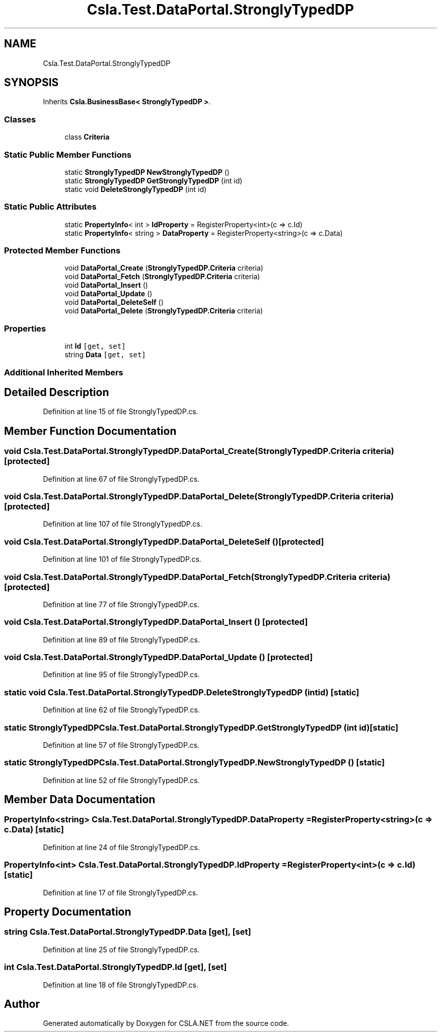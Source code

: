 .TH "Csla.Test.DataPortal.StronglyTypedDP" 3 "Wed Jul 21 2021" "Version 5.4.2" "CSLA.NET" \" -*- nroff -*-
.ad l
.nh
.SH NAME
Csla.Test.DataPortal.StronglyTypedDP
.SH SYNOPSIS
.br
.PP
.PP
Inherits \fBCsla\&.BusinessBase< StronglyTypedDP >\fP\&.
.SS "Classes"

.in +1c
.ti -1c
.RI "class \fBCriteria\fP"
.br
.in -1c
.SS "Static Public Member Functions"

.in +1c
.ti -1c
.RI "static \fBStronglyTypedDP\fP \fBNewStronglyTypedDP\fP ()"
.br
.ti -1c
.RI "static \fBStronglyTypedDP\fP \fBGetStronglyTypedDP\fP (int id)"
.br
.ti -1c
.RI "static void \fBDeleteStronglyTypedDP\fP (int id)"
.br
.in -1c
.SS "Static Public Attributes"

.in +1c
.ti -1c
.RI "static \fBPropertyInfo\fP< int > \fBIdProperty\fP = RegisterProperty<int>(c => c\&.Id)"
.br
.ti -1c
.RI "static \fBPropertyInfo\fP< string > \fBDataProperty\fP = RegisterProperty<string>(c => c\&.Data)"
.br
.in -1c
.SS "Protected Member Functions"

.in +1c
.ti -1c
.RI "void \fBDataPortal_Create\fP (\fBStronglyTypedDP\&.Criteria\fP criteria)"
.br
.ti -1c
.RI "void \fBDataPortal_Fetch\fP (\fBStronglyTypedDP\&.Criteria\fP criteria)"
.br
.ti -1c
.RI "void \fBDataPortal_Insert\fP ()"
.br
.ti -1c
.RI "void \fBDataPortal_Update\fP ()"
.br
.ti -1c
.RI "void \fBDataPortal_DeleteSelf\fP ()"
.br
.ti -1c
.RI "void \fBDataPortal_Delete\fP (\fBStronglyTypedDP\&.Criteria\fP criteria)"
.br
.in -1c
.SS "Properties"

.in +1c
.ti -1c
.RI "int \fBId\fP\fC [get, set]\fP"
.br
.ti -1c
.RI "string \fBData\fP\fC [get, set]\fP"
.br
.in -1c
.SS "Additional Inherited Members"
.SH "Detailed Description"
.PP 
Definition at line 15 of file StronglyTypedDP\&.cs\&.
.SH "Member Function Documentation"
.PP 
.SS "void Csla\&.Test\&.DataPortal\&.StronglyTypedDP\&.DataPortal_Create (\fBStronglyTypedDP\&.Criteria\fP criteria)\fC [protected]\fP"

.PP
Definition at line 67 of file StronglyTypedDP\&.cs\&.
.SS "void Csla\&.Test\&.DataPortal\&.StronglyTypedDP\&.DataPortal_Delete (\fBStronglyTypedDP\&.Criteria\fP criteria)\fC [protected]\fP"

.PP
Definition at line 107 of file StronglyTypedDP\&.cs\&.
.SS "void Csla\&.Test\&.DataPortal\&.StronglyTypedDP\&.DataPortal_DeleteSelf ()\fC [protected]\fP"

.PP
Definition at line 101 of file StronglyTypedDP\&.cs\&.
.SS "void Csla\&.Test\&.DataPortal\&.StronglyTypedDP\&.DataPortal_Fetch (\fBStronglyTypedDP\&.Criteria\fP criteria)\fC [protected]\fP"

.PP
Definition at line 77 of file StronglyTypedDP\&.cs\&.
.SS "void Csla\&.Test\&.DataPortal\&.StronglyTypedDP\&.DataPortal_Insert ()\fC [protected]\fP"

.PP
Definition at line 89 of file StronglyTypedDP\&.cs\&.
.SS "void Csla\&.Test\&.DataPortal\&.StronglyTypedDP\&.DataPortal_Update ()\fC [protected]\fP"

.PP
Definition at line 95 of file StronglyTypedDP\&.cs\&.
.SS "static void Csla\&.Test\&.DataPortal\&.StronglyTypedDP\&.DeleteStronglyTypedDP (int id)\fC [static]\fP"

.PP
Definition at line 62 of file StronglyTypedDP\&.cs\&.
.SS "static \fBStronglyTypedDP\fP Csla\&.Test\&.DataPortal\&.StronglyTypedDP\&.GetStronglyTypedDP (int id)\fC [static]\fP"

.PP
Definition at line 57 of file StronglyTypedDP\&.cs\&.
.SS "static \fBStronglyTypedDP\fP Csla\&.Test\&.DataPortal\&.StronglyTypedDP\&.NewStronglyTypedDP ()\fC [static]\fP"

.PP
Definition at line 52 of file StronglyTypedDP\&.cs\&.
.SH "Member Data Documentation"
.PP 
.SS "\fBPropertyInfo\fP<string> Csla\&.Test\&.DataPortal\&.StronglyTypedDP\&.DataProperty = RegisterProperty<string>(c => c\&.Data)\fC [static]\fP"

.PP
Definition at line 24 of file StronglyTypedDP\&.cs\&.
.SS "\fBPropertyInfo\fP<int> Csla\&.Test\&.DataPortal\&.StronglyTypedDP\&.IdProperty = RegisterProperty<int>(c => c\&.Id)\fC [static]\fP"

.PP
Definition at line 17 of file StronglyTypedDP\&.cs\&.
.SH "Property Documentation"
.PP 
.SS "string Csla\&.Test\&.DataPortal\&.StronglyTypedDP\&.Data\fC [get]\fP, \fC [set]\fP"

.PP
Definition at line 25 of file StronglyTypedDP\&.cs\&.
.SS "int Csla\&.Test\&.DataPortal\&.StronglyTypedDP\&.Id\fC [get]\fP, \fC [set]\fP"

.PP
Definition at line 18 of file StronglyTypedDP\&.cs\&.

.SH "Author"
.PP 
Generated automatically by Doxygen for CSLA\&.NET from the source code\&.
